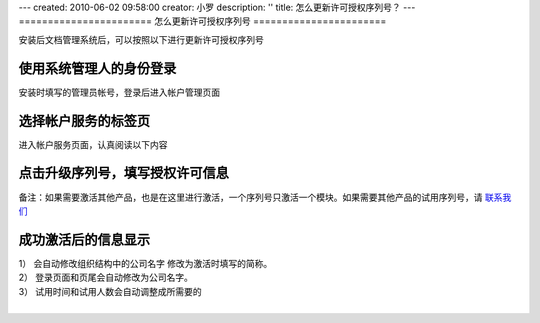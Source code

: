 ---
created: 2010-06-02 09:58:00
creator: 小罗
description: ''
title: 怎么更新许可授权序列号？
---
=======================
怎么更新许可授权序列号
=======================

安装后文档管理系统后，可以按照以下进行更新许可授权序列号

使用系统管理人的身份登录
===============================================
安装时填写的管理员帐号，登录后进入帐户管理页面

.. image:: ../img/update_sn_image1.jpeg

选择帐户服务的标签页
=========================
进入帐户服务页面，认真阅读以下内容

.. image:: ../img/update_sn_image2.jpeg

点击升级序列号，填写授权许可信息
==================================

.. image:: ../img/update_sn_image3.jpeg

.. image:: ../img/update_sn_image4.jpeg

备注：如果需要激活其他产品，也是在这里进行激活，一个序列号只激活一个模块。如果需要其他产品的试用序列号，请 `联系我们 <mailto:sale@zopen.cn>`_

成功激活后的信息显示
=========================

.. image:: ../img/update_sn_image5.jpeg

| 1） 会自动修改组织结构中的公司名字 修改为激活时填写的简称。
| 2） 登录页面和页尾会自动修改为公司名字。
| 3） 试用时间和试用人数会自动调整成所需要的
| 


